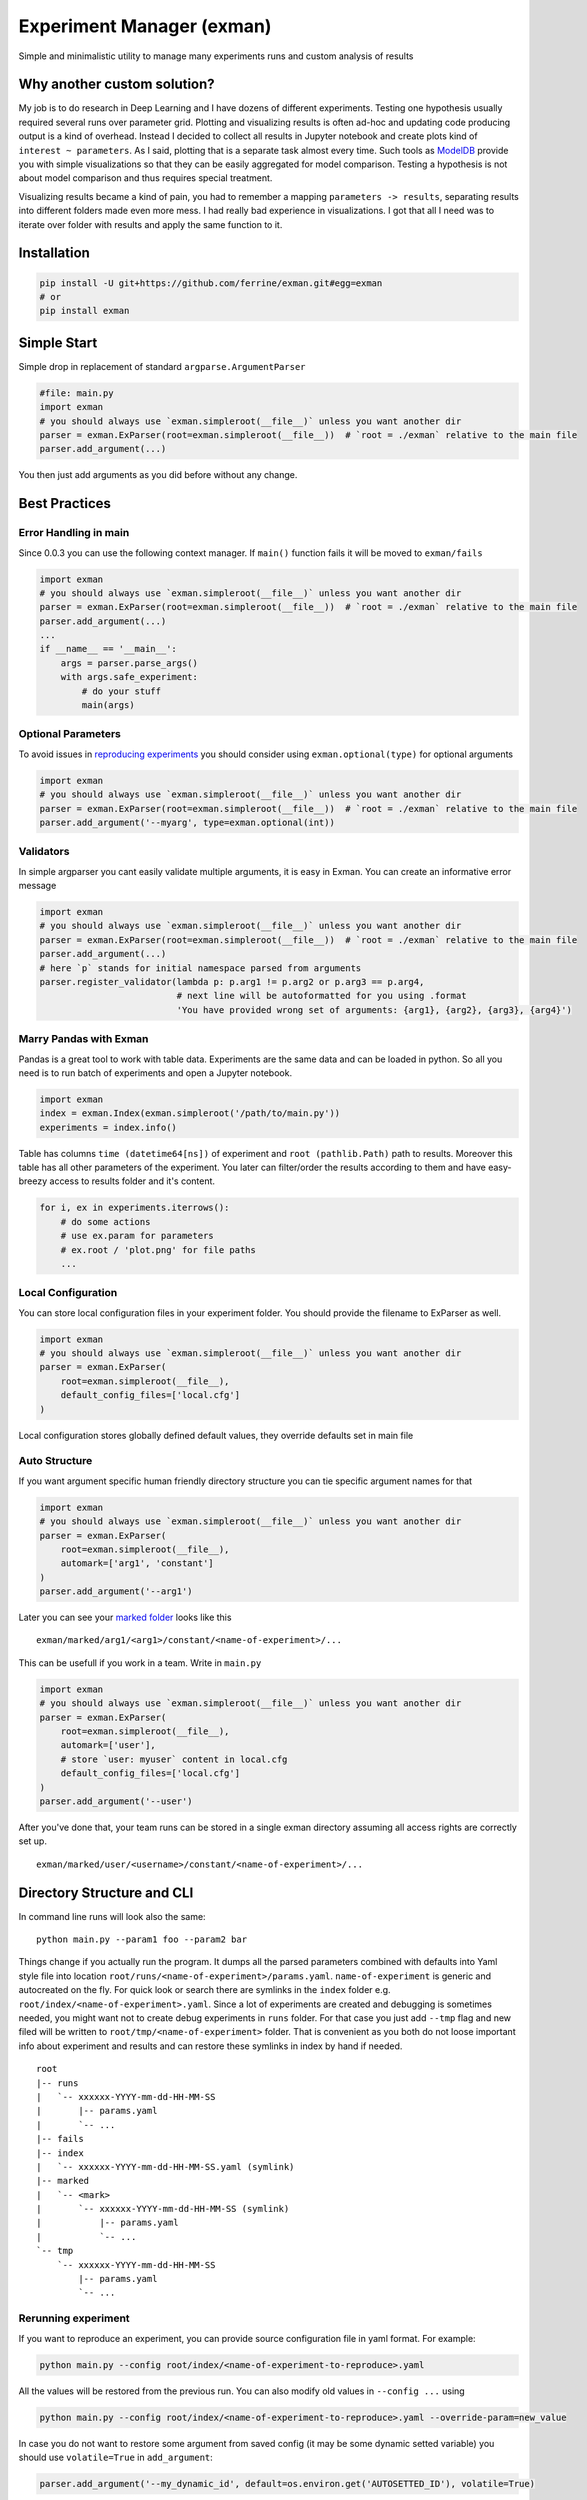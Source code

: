 Experiment Manager (exman)
==========================

Simple and minimalistic utility to manage many experiments runs and
custom analysis of results

Why another custom solution?
----------------------------

My job is to do research in Deep Learning and I have dozens of different
experiments. Testing one hypothesis usually required several runs over
parameter grid. Plotting and visualizing results is often ad-hoc and
updating code producing output is a kind of overhead. Instead I decided
to collect all results in Jupyter notebook and create plots kind of
``interest ~ parameters``. As I said, plotting that is a separate task
almost every time. Such tools as
`ModelDB <https://github.com/mitdbg/modeldb>`__ provide you with simple
visualizations so that they can be easily aggregated for model
comparison. Testing a hypothesis is not about model comparison and thus
requires special treatment.

Visualizing results became a kind of pain, you had to remember a mapping
``parameters -> results``, separating results into different folders
made even more mess. I had really bad experience in visualizations. I
got that all I need was to iterate over folder with results and apply
the same function to it.

Installation
------------

.. code:: bash

    pip install -U git+https://github.com/ferrine/exman.git#egg=exman
    # or
    pip install exman

Simple Start
------------

Simple drop in replacement of standard ``argparse.ArgumentParser``

.. code:: python

    #file: main.py
    import exman
    # you should always use `exman.simpleroot(__file__)` unless you want another dir
    parser = exman.ExParser(root=exman.simpleroot(__file__))  # `root = ./exman` relative to the main file
    parser.add_argument(...)

You then just add arguments as you did before without any change.

Best Practices
--------------

Error Handling in main
~~~~~~~~~~~~~~~~~~~~~~

Since 0.0.3 you can use the following context manager. If ``main()``
function fails it will be moved to ``exman/fails``

.. code:: python

    import exman
    # you should always use `exman.simpleroot(__file__)` unless you want another dir
    parser = exman.ExParser(root=exman.simpleroot(__file__))  # `root = ./exman` relative to the main file
    parser.add_argument(...)
    ...
    if __name__ == '__main__':
        args = parser.parse_args()
        with args.safe_experiment:
            # do your stuff
            main(args)

Optional Parameters
~~~~~~~~~~~~~~~~~~~

To avoid issues in `reproducing experiments <#rerunning-experiment>`__
you should consider using ``exman.optional(type)`` for optional
arguments

.. code:: python

    import exman
    # you should always use `exman.simpleroot(__file__)` unless you want another dir
    parser = exman.ExParser(root=exman.simpleroot(__file__))  # `root = ./exman` relative to the main file
    parser.add_argument('--myarg', type=exman.optional(int))

Validators
~~~~~~~~~~

In simple argparser you cant easily validate multiple arguments, it is
easy in Exman. You can create an informative error message

.. code:: python

    import exman
    # you should always use `exman.simpleroot(__file__)` unless you want another dir
    parser = exman.ExParser(root=exman.simpleroot(__file__))  # `root = ./exman` relative to the main file
    parser.add_argument(...)
    # here `p` stands for initial namespace parsed from arguments
    parser.register_validator(lambda p: p.arg1 != p.arg2 or p.arg3 == p.arg4,
                              # next line will be autoformatted for you using .format
                              'You have provided wrong set of arguments: {arg1}, {arg2}, {arg3}, {arg4}')

Marry Pandas with Exman
~~~~~~~~~~~~~~~~~~~~~~~

Pandas is a great tool to work with table data. Experiments are the same
data and can be loaded in python. So all you need is to run batch of
experiments and open a Jupyter notebook.

.. code:: python

    import exman
    index = exman.Index(exman.simpleroot('/path/to/main.py'))
    experiments = index.info()

Table has columns ``time (datetime64[ns])`` of experiment and
``root (pathlib.Path)`` path to results. Moreover this table has all
other parameters of the experiment. You later can filter/order the
results according to them and have easy-breezy access to results folder
and it's content.

.. code:: python

    for i, ex in experiments.iterrows():
        # do some actions
        # use ex.param for parameters
        # ex.root / 'plot.png' for file paths
        ...

Local Configuration
~~~~~~~~~~~~~~~~~~~

You can store local configuration files in your experiment folder. You
should provide the filename to ExParser as well.

.. code:: python

    import exman
    # you should always use `exman.simpleroot(__file__)` unless you want another dir
    parser = exman.ExParser(
        root=exman.simpleroot(__file__),
        default_config_files=['local.cfg']
    )

Local configuration stores globally defined default values, they
override defaults set in main file

Auto Structure
~~~~~~~~~~~~~~

If you want argument specific human friendly directory structure you can
tie specific argument names for that

.. code:: python

    import exman
    # you should always use `exman.simpleroot(__file__)` unless you want another dir
    parser = exman.ExParser(
        root=exman.simpleroot(__file__),
        automark=['arg1', 'constant']
    )
    parser.add_argument('--arg1')

Later you can see your `marked folder <#directory-structure-and-cli>`__
looks like this

::

    exman/marked/arg1/<arg1>/constant/<name-of-experiment>/...

This can be usefull if you work in a team. Write in ``main.py``

.. code:: python

    import exman
    # you should always use `exman.simpleroot(__file__)` unless you want another dir
    parser = exman.ExParser(
        root=exman.simpleroot(__file__),
        automark=['user'],
        # store `user: myuser` content in local.cfg
        default_config_files=['local.cfg']
    )
    parser.add_argument('--user')

After you've done that, your team runs can be stored in a single exman
directory assuming all access rights are correctly set up.

::

    exman/marked/user/<username>/constant/<name-of-experiment>/...

Directory Structure and CLI
---------------------------

In command line runs will look also the same:

::

    python main.py --param1 foo --param2 bar

Things change if you actually run the program. It dumps all the parsed
parameters combined with defaults into Yaml style file into location
``root/runs/<name-of-experiment>/params.yaml``. ``name-of-experiment``
is generic and autocreated on the fly. For quick look or search there
are symlinks in the ``index`` folder e.g.
``root/index/<name-of-experiment>.yaml``. Since a lot of experiments are
created and debugging is sometimes needed, you might want not to create
debug experiments in ``runs`` folder. For that case you just add
``--tmp`` flag and new filed will be written to
``root/tmp/<name-of-experiment>`` folder. That is convenient as you both
do not loose important info about experiment and results and can restore
these symlinks in index by hand if needed.

::

    root
    |-- runs
    |   `-- xxxxxx-YYYY-mm-dd-HH-MM-SS
    |       |-- params.yaml
    |       `-- ...
    |-- fails
    |-- index
    |   `-- xxxxxx-YYYY-mm-dd-HH-MM-SS.yaml (symlink)
    |-- marked
    |   `-- <mark>
    |       `-- xxxxxx-YYYY-mm-dd-HH-MM-SS (symlink)
    |           |-- params.yaml
    |           `-- ...
    `-- tmp
        `-- xxxxxx-YYYY-mm-dd-HH-MM-SS
            |-- params.yaml
            `-- ...

Rerunning experiment
~~~~~~~~~~~~~~~~~~~~

If you want to reproduce an experiment, you can provide source
configuration file in yaml format. For example:

.. code:: bash

    python main.py --config root/index/<name-of-experiment-to-reproduce>.yaml

All the values will be restored from the previous run. You can also
modify old values in ``--config ...`` using

.. code:: bash

    python main.py --config root/index/<name-of-experiment-to-reproduce>.yaml --override-param=new_value

In case you do not want to restore some argument from saved config (it
may be some dynamic setted variable) you should use ``volatile=True`` in
``add_argument``:

.. code:: python

    parser.add_argument('--my_dynamic_id', default=os.environ.get('AUTOSETTED_ID'), volatile=True)

Marking experiments
-------------------

If you like some experiments you can mark them for easier later access.

::

    cd root_of_exman_dir
    exman mark <key> <#ex1> [<#ex2> <#ex3> ...]

and later in Jupyter

.. code:: python

    index = exman.Index(exman.simpleroot('/path/to/main.py'))
    experiments = index.info('<key>')
    # assuming you work in a team and use best practice advice
    user_experiments = index.info('user/username')

Deleting experiments
--------------------

::

    cd root_of_exman_dir
    # delete only index
    exman delete <#ex1> [<#ex2> <#ex3> ...]
    # delete all files
    exman delete --all <#ex1> [<#ex2> <#ex3> ...]

